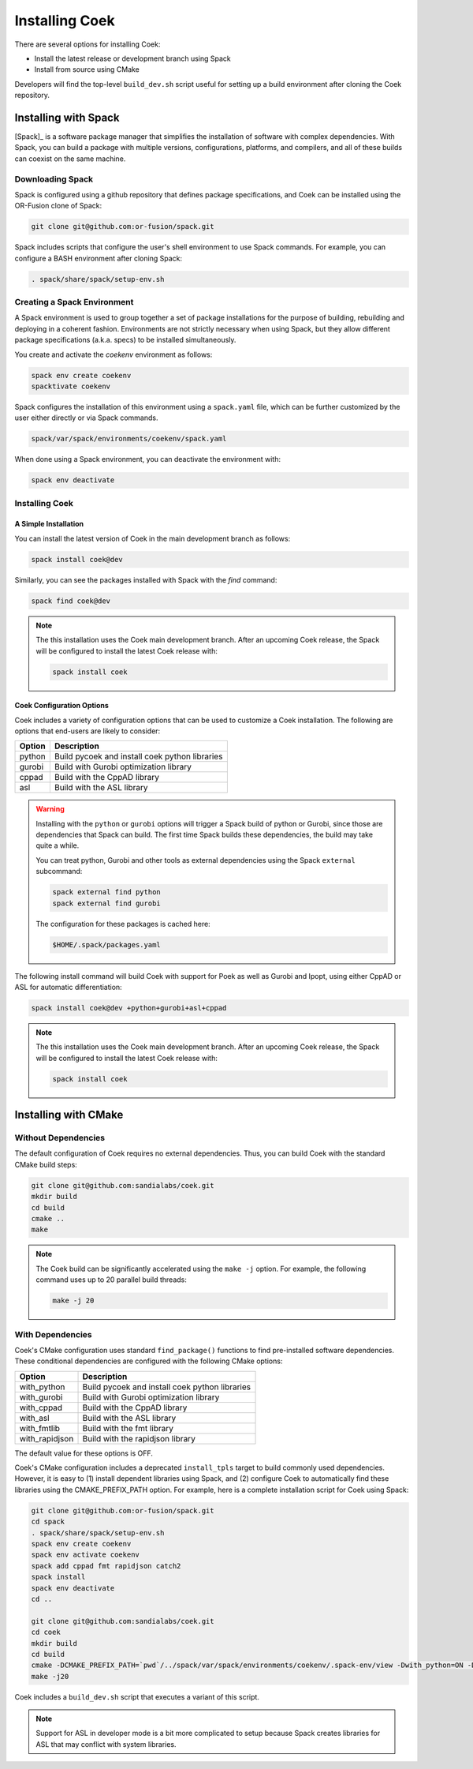 Installing Coek
===============

There are several options for installing Coek:

* Install the latest release or development branch using Spack
* Install from source using CMake

Developers will find the top-level ``build_dev.sh`` script useful for setting up a
build environment after cloning the Coek repository.

Installing with Spack
---------------------

[Spack]_ is a software package manager that simplifies the installation of
software with complex dependencies. With Spack, you can build a package
with multiple versions, configurations, platforms, and compilers, and
all of these builds can coexist on the same machine.

Downloading Spack
~~~~~~~~~~~~~~~~~

Spack is configured using a github repository that defines package specifications, and 
Coek can be installed using the OR-Fusion clone of Spack:

.. code-block:: bash

    git clone git@github.com:or-fusion/spack.git

Spack includes scripts that configure the user's shell environment to use Spack commands.  For example, you can configure a BASH environment after cloning Spack:

.. code-block:: bash

    . spack/share/spack/setup-env.sh

Creating a Spack Environment
~~~~~~~~~~~~~~~~~~~~~~~~~~~~

A Spack environment is used to group together a set of package
installations for the purpose of building, rebuilding and deploying in
a coherent fashion. Environments are not strictly necessary when using
Spack, but they allow different package specifications (a.k.a. specs)
to be installed simultaneously.

You create and activate the *coekenv* environment as follows:

.. code-block:: bash

    spack env create coekenv
    spacktivate coekenv

Spack configures the installation of this environment using a ``spack.yaml`` file, which can
be further customized by the user either directly or via Spack commands.

.. code-block:: bash

    spack/var/spack/environments/coekenv/spack.yaml

When done using a Spack environment, you can deactivate the environment with:

.. code-block:: bash

    spack env deactivate


Installing Coek
~~~~~~~~~~~~~~~

A Simple Installation
*********************

You can install the latest version of Coek in the main development branch as follows:

.. code-block:: bash

    spack install coek@dev
   
Similarly, you can see the packages installed with Spack with the *find* command: 

.. code-block:: bash

    spack find coek@dev

.. note::

    The this installation uses the Coek main development branch. After an upcoming Coek release,
    the Spack will be configured to install the latest Coek release with:

    .. code-block:: bash

        spack install coek

Coek Configuration Options
**************************

Coek includes a variety of configuration options that can be used to customize a Coek installation.  The following are options that end-users are likely to consider:

.. list-table::
    :header-rows: 1

    * - Option 
      - Description
    * - python
      - Build pycoek and install coek python libraries
    * - gurobi
      - Build with Gurobi optimization library
    * - cppad
      - Build with the CppAD library
    * - asl
      - Build with the ASL library

.. warning::

    Installing with the ``python`` or ``gurobi`` options will trigger a Spack build of python or
    Gurobi, since those are dependencies that Spack can build.  The first time Spack builds these
    dependencies, the build may take quite a while.

    You can treat python, Gurobi and other tools as external dependencies using the Spack ``external``
    subcommand:

    .. code-block:: bash

        spack external find python
        spack external find gurobi

    The configuration for these packages is cached here:

    .. code-block:: bash

        $HOME/.spack/packages.yaml

The following install command will build Coek with support for Poek as well as Gurobi and Ipopt, using either CppAD or ASL for automatic differentiation:

.. code-block:: bash

    spack install coek@dev +python+gurobi+asl+cppad

.. note::

    The this installation uses the Coek main development branch. After an upcoming Coek release,
    the Spack will be configured to install the latest Coek release with:

    .. code-block:: bash

        spack install coek

Installing with CMake
---------------------

Without Dependencies
~~~~~~~~~~~~~~~~~~~~

The default configuration of Coek requires no external dependencies.  Thus, you can build Coek
with the standard CMake build steps:

.. code-block:: bash

    git clone git@github.com:sandialabs/coek.git
    mkdir build
    cd build
    cmake ..
    make

.. note::

    The Coek build can be significantly accelerated using the ``make -j`` option. For example, the
    following command uses up to 20 parallel build threads:

    .. code-block:: bash

        make -j 20

With Dependencies
~~~~~~~~~~~~~~~~~

Coek's CMake configuration uses standard ``find_package()`` functions to
find pre-installed software dependencies.  These conditional dependencies
are configured with the following CMake options:

.. list-table::
    :header-rows: 1

    * - Option 
      - Description
    * - with_python
      - Build pycoek and install coek python libraries
    * - with_gurobi
      - Build with Gurobi optimization library
    * - with_cppad
      - Build with the CppAD library
    * - with_asl
      - Build with the ASL library
    * - with_fmtlib
      - Build with the fmt library
    * - with_rapidjson
      - Build with the rapidjson library

The default value for these options is OFF.

Coek's CMake configuration includes a deprecated ``install_tpls`` target to build commonly used dependencies.  However, it is easy to (1) install dependent libraries using Spack, and (2) configure Coek to automatically find these libraries using the CMAKE_PREFIX_PATH option. For example, here is a complete installation script for Coek using Spack:

.. code-block:: bash

    git clone git@github.com:or-fusion/spack.git
    cd spack
    . spack/share/spack/setup-env.sh
    spack env create coekenv
    spack env activate coekenv
    spack add cppad fmt rapidjson catch2
    spack install
    spack env deactivate
    cd ..

    git clone git@github.com:sandialabs/coek.git
    cd coek
    mkdir build
    cd build
    cmake -DCMAKE_PREFIX_PATH=`pwd`/../spack/var/spack/environments/coekenv/.spack-env/view -Dwith_python=ON -Dwith_gurobi=ON -Dwith_cppad=ON -Dwith_fmtlib=ON -Dwith_rapidjson=ON -Dwith_tests=ON ..
    make -j20
    
Coek includes a ``build_dev.sh`` script that executes a variant of this script.

.. note::

    Support for ASL in developer mode is a bit more complicated to setup because
    Spack creates libraries for ASL that may conflict with system libraries.

